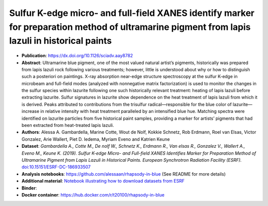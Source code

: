 Sulfur K-edge micro- and full-field XANES identify marker for preparation method of ultramarine pigment from lapis lazuli in historical paints
==================================================================================================================================================

* **Publication**: https://dx.doi.org/10.1126/sciadv.aay8782
* **Abstract**:
  Ultramarine blue pigment, one of the most valued natural artist’s pigments, historically was prepared from lapis lazuli rock following various treatments; however, little is understood about why or how to distinguish such a posteriori on paintings.
  X-ray absorption near-edge structure spectroscopy at the sulfur K-edge in microbeam and full-field modes (analyzed with nonnegative matrix factorization) is used to monitor the changes in the sulfur species within lazurite following one such historically relevant treatment: heating of lapis lazuli before extracting lazurite.
  Sulfur signatures in lazurite show dependence on the heat treatment of lapis lazuli from which it is derived.
  Peaks attributed to contributions from the trisulfur radical—responsible for the blue color of lazurite—increase in relative intensity with heat treatment paralleled by an intensified blue hue.
  Matching spectra were identified on lazurite particles from five historical paint samples, providing a marker for artists’ pigments that had been extracted from heat-treated lapis lazuli.
* **Authors**: Alessa A. Gambardella, Marine Cotte, Wout de Nolf, Kokkie Schnetz, Rob Erdmann, Roel van Elsas, Victor Gonzalez, Arie Wallert, Piet D. Iedema, Myriam Eveno and Katrien Keune
* **Dataset**:
  *Gambardella A., Cotte M., De nolf W., Schnetz K., Erdmann R., Van elsas R., Gonzalez V., Wallert A., Eveno M., Keune K. (2019). Sulfur K-edge Micro- and Full-field XANES Identifies Marker for Preparation Method of Ultramarine Pigment from Lapis Lazuli in Historical Paints. European Synchrotron Radiation Facility (ESRF).* `doi:10.15151/ESRF-DC-186933507 <https://data.datacite.org/10.15151/ESRF-DC-186933507>`_ 
* **Analysis notebooks**: https://github.com/alessaan/rhapsody-in-blue (See README for more details)
* **Additional material**: `Notebook illustrating how to download datasets from ESRF <download_ESRF_datasets.ipynb>`_
* **Binder**: |rhapsody-in-blue myBinder Launcher|
* **Docker container**: https://hub.docker.com/r/t20100/rhapsody-in-blue

.. |rhapsody-in-blue myBinder Launcher| image:: https://mybinder.org/badge_logo.svg
   :target: https://mybinder.org/v2/gh/t20100/rhapsody-in-blue/binder?filepath=introduction.ipynb

